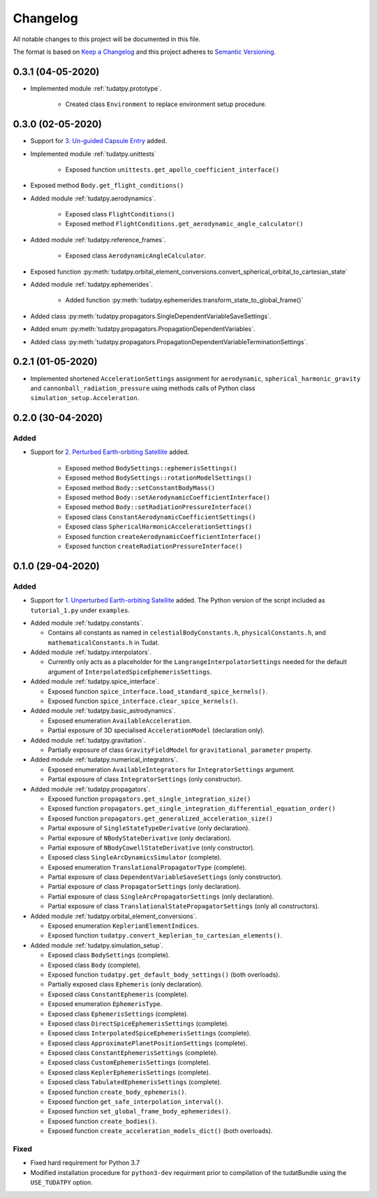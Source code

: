 =========
Changelog
=========

All notable changes to this project will be documented in this file.

The format is based on `Keep a Changelog`_ and this project adheres to `Semantic Versioning`_.

.. _`Keep a Changelog` : http://keepachangelog.com/
.. _`Semantic Versioning` : http://semver.org/

0.3.1 (04-05-2020)
------------------

* Implemented module :ref:`tudatpy.prototype`.

    * Created class ``Environment`` to replace environment setup procedure.

0.3.0 (02-05-2020)
------------------

* Support for `3. Un-guided Capsule Entry`_ added.

* Implemented module :ref:`tudatpy.unittests`

    * Exposed function ``unittests.get_apollo_coefficient_interface()``

* Exposed method ``Body.get_flight_conditions()``

* Added module :ref:`tudatpy.aerodynamics`.

    * Exposed class ``FlightConditions()``
    * Exposed method ``FlightConditions.get_aerodynamic_angle_calculator()``

* Added module :ref:`tudatpy.reference_frames`.

    * Exposed class ``AerodynamicAngleCalculator``.

* Exposed function :py:meth:`tudatpy.orbital_element_conversions.convert_spherical_orbital_to_cartesian_state`

* Added module :ref:`tudatpy.ephemerides`.

    * Added function :py:meth:`tudatpy.ephemerides.transform_state_to_global_frame()`

* Added class :py:meth:`tudatpy.propagators.SingleDependentVariableSaveSettings`.
* Added enum :py:meth:`tudatpy.propagators.PropagationDependentVariables`.
* Added class :py:meth:`tudatpy.propagators.PropagationDependentVariableTerminationSettings`.

.. _`3. Un-guided Capsule Entry` : http://tudat.tudelft.nl/tutorials/applicationWalkthroughs/unguidedCapsuleEntry.html

0.2.1 (01-05-2020)
------------------

* Implemented shortened ``AccelerationSettings`` assignment for ``aerodynamic``, ``spherical_harmonic_gravity``
  and ``cannonball_radiation_pressure`` using methods calls of Python class ``simulation_setup.Acceleration``.

0.2.0 (30-04-2020)
------------------

Added
~~~~~

* Support for `2. Perturbed Earth-orbiting Satellite`_ added.

    * Exposed method ``BodySettings::ephemerisSettings()``
    * Exposed method ``BodySettings::rotationModelSettings()``
    * Exposed method ``Body::setConstantBodyMass()``
    * Exposed method ``Body::setAerodynamicCoefficientInterface()``
    * Exposed method ``Body::setRadiationPressureInterface()``
    * Exposed class ``ConstantAerodynamicCoefficientSettings()``
    * Exposed class ``SphericalHarmonicAccelerationSettings()``
    * Exposed function ``createAerodynamicCoefficientInterface()``
    * Exposed function ``createRadiationPressureInterface()``


.. _`2. Perturbed Earth-orbiting Satellite` : http://tudat.tudelft.nl/tutorials/applicationWalkthroughs/perturbedEarthOrbitingSatellite.html



0.1.0 (29-04-2020)
------------------

Added
~~~~~

* Support for `1. Unperturbed Earth-orbiting Satellite`_ added. The Python version of the script included as
  ``tutorial_1.py`` under ``examples``.

.. _`1. Unperturbed Earth-orbiting Satellite` : http://tudat.tudelft.nl/tutorials/applicationWalkthroughs/unperturbedEarthOrbitingSatellite.html

* Added module :ref:`tudatpy.constants`.

  * Contains all constants as named in ``celestialBodyConstants.h``, ``physicalConstants.h``,
    and ``mathematicalConstants.h`` in Tudat.

* Added module :ref:`tudatpy.interpolators`.

  * Currently only acts as a placeholder for the ``LangrangeInterpolatorSettings`` needed for the default argument of
    ``InterpolatedSpiceEphemerisSettings``.

* Added module :ref:`tudatpy.spice_interface`.

  * Exposed function ``spice_interface.load_standard_spice_kernels()``.
  * Exposed function ``spice_interface.clear_spice_kernels()``.

* Added module :ref:`tudatpy.basic_astrodynamics`.

  * Exposed enumeration ``AvailableAcceleration``.
  * Partial exposure of 3D specialised ``AccelerationModel`` (declaration only).

* Added module :ref:`tudatpy.gravitation`.

  * Partially exposure of class ``GravityFieldModel`` for ``gravitational_parameter`` property.

* Added module :ref:`tudatpy.numerical_integrators`.

  * Exposed enumeration ``AvailableIntegrators`` for ``IntegratorSettings`` argument.
  * Partial exposure of class ``IntegratorSettings`` (only constructor).

* Added module :ref:`tudatpy.propagators`.

  * Exposed function ``propagators.get_single_integration_size()``
  * Exposed function ``propagators.get_single_integration_differential_equation_order()``
  * Exposed function ``propagators.get_generalized_acceleration_size()``
  * Partial exposure of ``SingleStateTypeDerivative`` (only declaration).
  * Partial exposure of ``NBodyStateDerivative`` (only declaration).
  * Partial exposure of ``NBodyCowellStateDerivative`` (only constructor).
  * Exposed class ``SingleArcDynamicsSimulator`` (complete).
  * Exposed enumeration ``TranslationalPropagatorType`` (complete).
  * Partial exposure of class ``DependentVariableSaveSettings`` (only constructor).
  * Partial exposure of class ``PropagatorSettings`` (only declaration).
  * Partial exposure of class ``SingleArcPropagatorSettings`` (only declaration).
  * Partial exposure of class ``TranslationalStatePropagatorSettings`` (only all constructors).


* Added module :ref:`tudatpy.orbital_element_conversions`.

  * Exposed enumeration ``KeplerianElementIndices``.
  * Exposed function ``tudatpy.convert_keplerian_to_cartesian_elements()``.

* Added module :ref:`tudatpy.simulation_setup`.

  * Exposed class ``BodySettings`` (complete).
  * Exposed class ``Body`` (complete).
  * Exposed function ``tudatpy.get_default_body_settings()`` (both overloads).
  * Partially exposed class ``Ephemeris`` (only declaration).
  * Exposed class ``ConstantEphemeris`` (complete).
  * Exposed enumeration ``EphemerisType``.
  * Exposed class ``EphemerisSettings`` (complete).
  * Exposed class ``DirectSpiceEphemerisSettings`` (complete).
  * Exposed class ``InterpolatedSpiceEphemerisSettings`` (complete).
  * Exposed class ``ApproximatePlanetPositionSettings`` (complete).
  * Exposed class ``ConstantEphemerisSettings`` (complete).
  * Exposed class ``CustomEphemerisSettings`` (complete).
  * Exposed class ``KeplerEphemerisSettings`` (complete).
  * Exposed class ``TabulatedEphemerisSettings`` (complete).
  * Exposed function ``create_body_ephemeris()``.
  * Exposed function ``get_safe_interpolation_interval()``.
  * Exposed function ``set_global_frame_body_ephemerides()``.
  * Exposed function ``create_bodies()``.
  * Exposed function ``create_acceleration_models_dict()`` (both overloads).

Fixed
~~~~~

* Fixed hard requirement for Python 3.7
* Modified installation procedure for ``python3-dev`` requirment prior to compilation of the tudatBundle using the
  ``USE_TUDATPY`` option.
